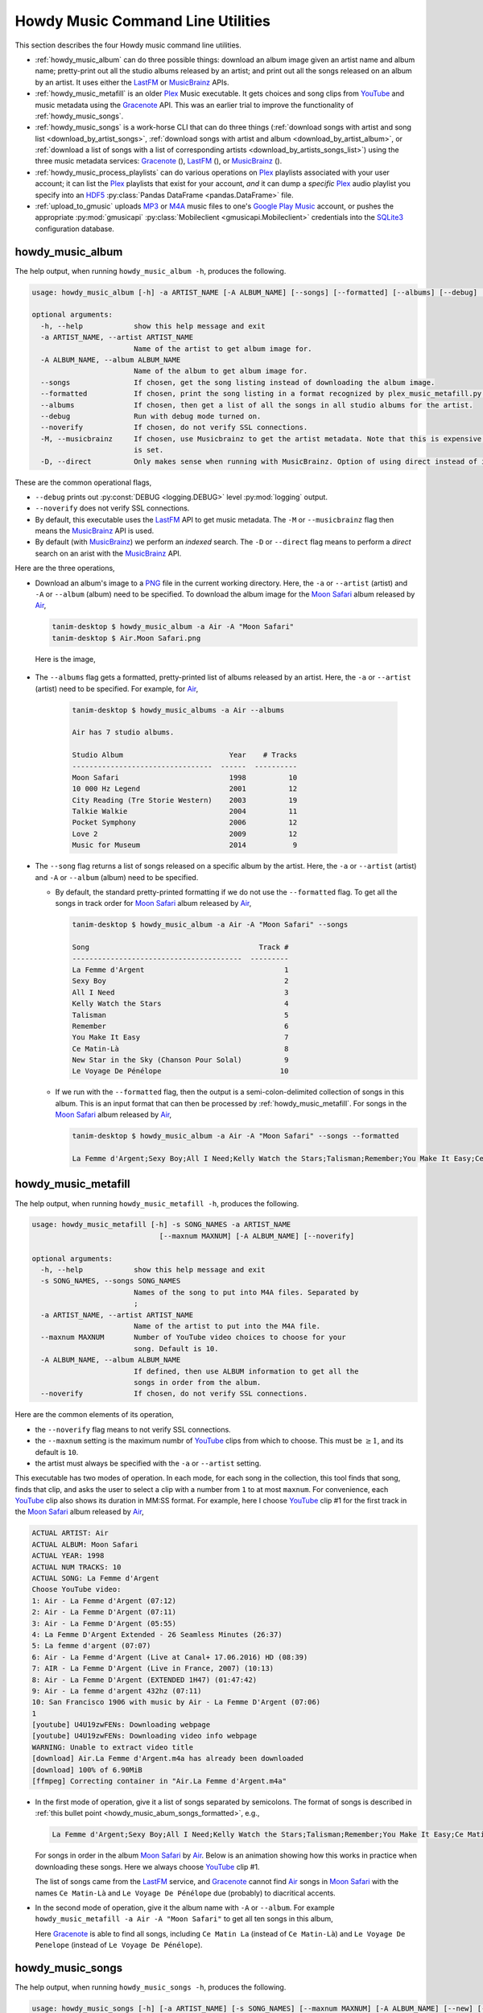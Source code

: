 ================================================
Howdy Music Command Line Utilities
================================================
This section describes the four Howdy music command line utilities.

* :ref:`howdy_music_album` can do three possible things: download an album image given an artist name and album name; pretty-print out all the studio albums released by an artist; and print out all the songs released on an album by an artist. It uses either the LastFM_ or MusicBrainz_ APIs.

* :ref:`howdy_music_metafill` is an older Plex_ Music executable. It gets choices and song clips from YouTube_ and music metadata using the Gracenote_ API. This was an earlier trial to improve the functionality of :ref:`howdy_music_songs`.

* :ref:`howdy_music_songs` is a work-horse CLI that can do three things (:ref:`download songs with artist and song list <download_by_artist_songs>`, :ref:`download songs with artist and album <download_by_artist_album>`, or :ref:`download a list of songs with a list of corresponding artists <download_by_artists_songs_list>`) using the three music metadata services: Gracenote_ (|gracenote_image|), LastFM_ (|lastfm_image|), or MusicBrainz_ (|musicbrainz_image|).

* :ref:`howdy_music_process_playlists` can do various operations on Plex_ playlists associated with your user account; it can list the Plex_ playlists that exist for your account, *and* it can dump a *specific* Plex_ audio playlist you specify into an HDF5_ :py:class:`Pandas DataFrame <pandas.DataFrame>` file.
  
* :ref:`upload_to_gmusic` uploads MP3_ or M4A_ music files to one's `Google Play Music`_ account, or pushes the appropriate :py:mod:`gmusicapi` :py:class:`Mobileclient <gmusicapi.Mobileclient>` credentials into the SQLite3_ configuration database.

.. _howdy_music_album_label:

howdy_music_album
^^^^^^^^^^^^^^^^^^^^^^^
The help output, when running ``howdy_music_album -h``, produces the following.

.. code-block:: console

   usage: howdy_music_album [-h] -a ARTIST_NAME [-A ALBUM_NAME] [--songs] [--formatted] [--albums] [--debug] [--noverify] [-M] [-D]

   optional arguments:
     -h, --help            show this help message and exit
     -a ARTIST_NAME, --artist ARTIST_NAME
			   Name of the artist to get album image for.
     -A ALBUM_NAME, --album ALBUM_NAME
			   Name of the album to get album image for.
     --songs               If chosen, get the song listing instead of downloading the album image.
     --formatted           If chosen, print the song listing in a format recognized by plex_music_metafill.py for downloading a collection of songs.
     --albums              If chosen, then get a list of all the songs in all studio albums for the artist.
     --debug               Run with debug mode turned on.
     --noverify            If chosen, do not verify SSL connections.
     -M, --musicbrainz     If chosen, use Musicbrainz to get the artist metadata. Note that this is expensive, and is always applied when the --albums flag
			   is set.
     -D, --direct          Only makes sense when running with MusicBrainz. Option of using direct instead of indexed search on the artist. Default is False.

These are the common operational flags,

* ``--debug`` prints out :py:const:`DEBUG <logging.DEBUG>` level :py:mod:`logging` output.

* ``--noverify`` does not verify SSL connections.

* By default, this executable uses the LastFM_ API to get music metadata. The ``-M`` or ``--musicbrainz`` flag then means the MusicBrainz_ API is used.

* By default (with MusicBrainz_) we perform an *indexed* search. The ``-D`` or ``--direct`` flag means to perform a *direct* search on an arist with the MusicBrainz_ API.
			     
Here are the three operations,

* Download an album's image to a PNG_ file in the current working directory. Here, the ``-a`` or ``--artist`` (artist) and ``-A`` or ``--album`` (album) need to be specified. To download the album image for the `Moon Safari`_ album released by Air_,

  .. code-block:: console

     tanim-desktop $ howdy_music_album -a Air -A "Moon Safari"
     tanim-desktop $ Air.Moon Safari.png

  Here is the image,

  .. _howdy_music_album_image:
  
  .. figure:: howdy-music-cli-figures/Air.Moon_Safari.png
     :width: 100%
     :align: center

.. _howdy_music_album_get_albums:
	
* The ``--albums`` flag gets a formatted, pretty-printed list of albums released by an artist.  Here, the ``-a`` or ``--artist`` (artist) need to be specified. For example, for Air_,

   .. code-block:: console

      tanim-desktop $ howdy_music_albums -a Air --albums

      Air has 7 studio albums.

      Studio Album                         Year    # Tracks
      ---------------------------------  ------  ----------
      Moon Safari                          1998          10
      10 000 Hz Legend                     2001          12
      City Reading (Tre Storie Western)    2003          19
      Talkie Walkie                        2004          11
      Pocket Symphony                      2006          12
      Love 2                               2009          12
      Music for Museum                     2014           9

* The ``--song`` flag returns a list of songs released on a specific album by the artist. Here, the ``-a`` or ``--artist`` (artist) and ``-A`` or ``--album`` (album) need to be specified.

  * By default, the standard pretty-printed formatting if we do not use the ``--formatted`` flag. To get all the songs in track order for `Moon Safari`_ album released by Air_,
  
    .. code-block:: console

       tanim-desktop $ howdy_music_album -a Air -A "Moon Safari" --songs		  

       Song                                        Track #
       ----------------------------------------  ---------
       La Femme d'Argent                                 1
       Sexy Boy                                          2
       All I Need                                        3
       Kelly Watch the Stars                             4
       Talisman                                          5
       Remember                                          6
       You Make It Easy                                  7
       Ce Matin-Là                                       8
       New Star in the Sky (Chanson Pour Solal)          9
       Le Voyage De Pénélope                            10

  .. _howdy_music_abum_songs_formatted:

  * If we run with the ``--formatted`` flag, then the output is a semi-colon-delimited collection of songs in this album. This is an input format that can then be processed by :ref:`howdy_music_metafill`. For songs in the `Moon Safari`_ album released by Air_,

    .. code-block:: console

       tanim-desktop $ howdy_music_album -a Air -A "Moon Safari" --songs --formatted	    

       La Femme d'Argent;Sexy Boy;All I Need;Kelly Watch the Stars;Talisman;Remember;You Make It Easy;Ce Matin-Là;New Star in the Sky (Chanson Pour Solal);Le Voyage De Pénélope

.. _howdy_music_metafill_label:

howdy_music_metafill
^^^^^^^^^^^^^^^^^^^^^^^^
The help output, when running ``howdy_music_metafill -h``, produces the following.

.. code-block:: console

   usage: howdy_music_metafill [-h] -s SONG_NAMES -a ARTIST_NAME
				 [--maxnum MAXNUM] [-A ALBUM_NAME] [--noverify]

   optional arguments:
     -h, --help            show this help message and exit
     -s SONG_NAMES, --songs SONG_NAMES
			   Names of the song to put into M4A files. Separated by
			   ;
     -a ARTIST_NAME, --artist ARTIST_NAME
			   Name of the artist to put into the M4A file.
     --maxnum MAXNUM       Number of YouTube video choices to choose for your
			   song. Default is 10.
     -A ALBUM_NAME, --album ALBUM_NAME
			   If defined, then use ALBUM information to get all the
			   songs in order from the album.
     --noverify            If chosen, do not verify SSL connections.

Here are the common elements of its operation,
       
* the ``--noverify`` flag means to not verify SSL connections.

* the ``--maxnum`` setting is the maximum numbr of YouTube_ clips from which to choose. This must be :math:`\ge 1`, and its default is ``10``.

* the artist must always be specified with the ``-a`` or ``--artist`` setting.

This executable has two modes of operation. In each mode, for each song in the collection, this tool finds that song, finds that clip, and asks the user to select a clip with a number from ``1`` to at most ``maxnum``. For convenience, each YouTube_ clip also shows its duration in MM:SS format. For example, here I choose YouTube_ clip #1 for the first track in the `Moon Safari`_ album released by Air_,

.. code-block:: console

   ACTUAL ARTIST: Air
   ACTUAL ALBUM: Moon Safari
   ACTUAL YEAR: 1998
   ACTUAL NUM TRACKS: 10
   ACTUAL SONG: La Femme d'Argent
   Choose YouTube video:
   1: Air - La Femme d'Argent (07:12)
   2: Air - La Femme D'Argent (07:11)
   3: Air - La Femme D'Argent (05:55)
   4: La Femme D'Argent Extended - 26 Seamless Minutes (26:37)
   5: La femme d'argent (07:07)
   6: Air - La Femme d'Argent (Live at Canal+ 17.06.2016) HD (08:39)
   7: AIR - La Femme D'Argent (Live in France, 2007) (10:13)
   8: Air - La Femme D'Argent (EXTENDED 1H47) (01:47:42)
   9: Air - La femme d'argent 432hz (07:11)
   10: San Francisco 1906 with music by Air - La Femme D'Argent (07:06)
   1 
   [youtube] U4U19zwFENs: Downloading webpage
   [youtube] U4U19zwFENs: Downloading video info webpage
   WARNING: Unable to extract video title
   [download] Air.La Femme d'Argent.m4a has already been downloaded
   [download] 100% of 6.90MiB
   [ffmpeg] Correcting container in "Air.La Femme d'Argent.m4a"

* In the first mode of operation, give it a list of songs separated by semicolons. The format of songs is described in :ref:`this bullet point <howdy_music_abum_songs_formatted>`, e.g.,

  .. code-block:: console

     La Femme d'Argent;Sexy Boy;All I Need;Kelly Watch the Stars;Talisman;Remember;You Make It Easy;Ce Matin-Là;New Star in the Sky (Chanson Pour Solal);Le Voyage De Pénélope

  For songs in order in the album `Moon Safari`_ by Air_. Below is an animation showing how this works in practice when downloading these songs. Here we always choose YouTube_ clip #1.

  .. _howdy_music_metafill_songs:

  .. youtube:: PflzMfN4A9w
     :width: 100%

  The list of songs came from the LastFM_ service, and Gracenote_ cannot find Air_ songs in `Moon Safari`_ with the names ``Ce Matin-Là`` and ``Le Voyage De Pénélope`` due (probably) to diacritical accents.

* In the second mode of operation, give it the album name with ``-A`` or ``--album``. For example ``howdy_music_metafill -a Air -A "Moon Safari"`` to get all ten songs in this album,

  .. _howdy_music_metafill_album:
  
  .. youtube:: OMu5wpb49Sw
     :width: 100%

  Here Gracenote_ is able to find all songs, including ``Ce Matin La`` (instead of ``Ce Matin-Là``) and ``Le Voyage De Penelope`` (instead of ``Le Voyage De Pénélope``).
  
.. _howdy_music_songs_label:

howdy_music_songs
^^^^^^^^^^^^^^^^^^^^^^
The help output, when running ``howdy_music_songs -h``, produces the following.

.. code-block:: console
		
   usage: howdy_music_songs [-h] [-a ARTIST_NAME] [-s SONG_NAMES] [--maxnum MAXNUM] [-A ALBUM_NAME] [--new] [--artists ARTIST_NAMES] [-L] [-M] [--noverify] [--debuglevel {NONE,ERROR,INFO,DEBUG}] [-D]

   optional arguments:
     -h, --help            show this help message and exit
     -a ARTIST_NAME, --artist ARTIST_NAME
			   Name of the artist to put into the M4A file.
     -s SONG_NAMES, --songs SONG_NAMES
			   Names of the song to put into M4A files. Separated by ;
     --maxnum MAXNUM       Number of YouTube video choices to choose for each of your songs.Default is 10.
     -A ALBUM_NAME, --album ALBUM_NAME
			   If defined, then get all the songs in order from the album.
     --new                 If chosen, use the new format for getting the song list. Instead of -a or --artist, will look for --artists. Each artist is separated by a ';'.
     --artists ARTIST_NAMES
			   List of artists. Each artist is separated by a ';'.
     -L, --lastfm          If chosen, then only use the LastFM API to get song metadata.
     -M, --musicbrainz     If chosen, use Musicbrainz to get the artist metadata. Note that this is expensive.
     --noverify            Do not verify SSL transactions if chosen.
     --debuglevel {NONE,ERROR,INFO,DEBUG}
			   Choose the debug level for the system logger. Default is NONE (no logging). Can be one of NONE (no logging), ERROR, INFO, or DEBUG.
     -D, --direct          Only makes sense when running with MusicBrainz. Option of using direct instead of indexed search on the artist. Default is False.

In all three operations, here are required arguments or common flags,

* ``-a`` or ``--artist``: the artist must always be specified.

* ``--maxnum`` specifies the maximum number of YouTube_ video clips from which to choose. This number must be :math:`\ge 1`, and its default is ``10``.

* ``--noverify`` does not verify SSL connections.

* ``--debuglevel`` specifies the amount of system logging into STDOUT that you want to show. The default choice is ``NONE`` (no logging). Here are the loging levels.
  
  * ``ERROR``: :py:const:`ERROR <logging.ERROR>` level :py:mod:`logging` output.
  
  * ``INFO``: :py:const:`INFO <logging.INFO>` level :py:mod:`logging` output.

  * ``DEBUG``: :py:const:`DEBUG <logging.DEBUG>` level :py:mod:`logging` output.

* ``--level`` prints out :py:const:`DEBUG <logging.DEBUG>` level :py:mod:`logging` output.

* ``-D`` or ``--direct`` only makes sense with the MusicBrainz_ operation. With the MusicBrainz_ API we perform an *indexed* search. The ``-D`` or ``--direct`` flag means to perform a *direct* search on an arist instead.

Some example animated GIFs can be downloaded from here, and is mirrored in this project's README:

.. |howdy_music_cli_clip1| image:: howdy-music-cli-figures/howdy_music_songs_download_by_song_and_artist.gif
   :width: 100%
   :align: middle

.. |howdy_music_cli_clip2| image:: howdy-music-cli-figures/howdy_music_songs_download_by_artist_and_album_SHRINK.gif
   :width: 200%
   :align: middle

.. |howdy_music_cli_clip3| image:: howdy-music-cli-figures/howdy_music_songs_download_by_sep_list_artist_songs.gif
   :width: 100%
   :align: middle

.. list-table::
   :widths: auto

   * - |howdy_music_cli_clip1|
     - |howdy_music_cli_clip2|
     - |howdy_music_cli_clip3|
   * - `Download artists & songs <yt_clip1_>`_
     - `Download artist & album <yt_clip2_>`_
     - `Download sep artists & songs <yt_clip3_>`_
  
The complicated collection of flags and arguments allows ``howdy_music_songs`` to download a collection of songs in three ways,

* in :numref:`download_by_artist_songs`, by specifying artist and list of songs.

* in :numref:`download_by_artist_album`, by specifying artist and album.

* in :numref:`download_by_artists_songs_list`, by specifying a corresponding list of songs with matching artists.

and using three music metadata services: Gracenote_, LastFM_, and MusicBrainz_. The Gracenote_ service is used or started with by default, but,

* ``-L`` or ``--lastfm`` says to use or start with the LastFM_ API.

* ``-M`` or ``--musicbrainz`` says to use or start with the MusicBrainz_ API.

* At most only one of ``-L``/``--lastfm`` or ``-M``/``--musicbrainz`` can be specified.

Each of the three operations can be either *progressive* or *exclusive*.

.. _progressive_selection:

* *progressive* means that the selection and downloading of songs starts with a given music service. If that service does not work, then it continues by order until successful. For example, if the Gracenote_ service does not work, then try LastFM_; if LastFM_ does not work, then try MusicBrainz_; if MusicBrainz_ does not work, then give up. :numref:`order_progress_music_service` summarizes how this process works, based on the metadata choice flag (``--lastfm``, ``--musicbrainz``, or none). The number in each cell determines the order in which to try until success -- 1 means 1st, 2 means 2nd, etc.

   .. _order_progress_music_service:

   .. list-table:: a summary of the music services chosen in *progressive* selection mode
      :widths: auto

      * - metadata flag
	- |gracenote_image_big|
	- |lastfm_image_big|
	- |musicbrainz_image_big|
      * - default (no flag)
	- 1
	- 2
        - 3
      * - ``--lastfm``
        -
	- 1
        - 2
      * - ``--musicbrainz``
	-
	-
	- 1

.. _exclusive_selection:
   
* *exclusive* means that the selection of downloading of songs *only uses* a single given music service; if the songs cannot be found using it, then it gives up. :numref:`order_exclusive_music_service` summarizes how this process works, matching metadata flag to music service.

  .. _order_exclusive_music_service:

  .. list-table:: a summary of the music services chosen in *exclusive* selection mode
     :widths: auto

     * - metadata flag
       - |gracenote_image_big|
       - |lastfm_image_big|
       - |musicbrainz_image_big|
     * - default (no flag)
       - 1
       -
       -
     * - ``--lastfm``
       -
       - 1
       -
     * - ``--musicbrainz``
       -
       -
       - 1

Once the metadata service finds the metadata for those songs, the CLI provides a selection of YouTube_ clips corresponding to a given song *AND* what the music metadata service thinks is the best match to the selected song. Each clip also shows the length (in MM:SS format) to let you choose one that is high ranking and whose length best matches the song's length.

.. _example_song_youtube_clip:

Here ``howdy_music_songs`` looks for a song, Remember_ by Air_, using the music service MusicBrainz_,

1. The service finds the match and prints out the artist, album, and song.
       	       	     	 
   .. code-block:: console
   
      ACTUAL ARTIST: Air
      ACTUAL ALBUM: Moon Safari
      ACTUAL SONG: Remember (02:34)

   MusicBrainz_ always gives the song length after the song name (ACTUAL SONG row). LastFM_ may do so if it can find the song's length (by internally using the MusicBrainz_ API). Gracenote_ does not have the song length information.
   
2. A selection of candidate YouTube_ clips are given, each with duration. I find it best to choose a clip that is as highly ranked as possible and whose duration matches the actual song's duration (if provided).

   .. code-block:: console

      ACTUAL ARTIST: Air
      ACTUAL ALBUM: Moon Safari
      ACTUAL SONG: Remember (02:34)
      Choose YouTube video:
      1: Air - Remember (04:13)
      2: Remember (02:35)
      3: Air - Remember (02:49)
      4: Remember (David Whitaker Version) (02:22)
      5: Air - Remember – Live in San Francisco (03:04)
      6: Air - Remember (03:41)
      7: Air - Remember – Outside Lands 2016, Live in San Francisco (02:40)
      8: Air - Remember (Original Mix) (03:14)
      9: AIR - Remember live@ FOX Oakland (02:38)
      10: Air - Remember (02:24)

3. Make a selection from the command line, such as ``2`` (because the high ranking clip's duration matches the song's duration very closely). The song then downloads into the file, ``Air.Remember.m4a``, in the current working directory.

   .. code-block:: console

      ACTUAL ARTIST: Air
      ACTUAL ALBUM: Moon Safari
      ACTUAL SONG: Remember (02:34)
      Choose YouTube video:
      1: Air - Remember (04:13)
      2: Remember (02:35)
      3: Air - Remember (02:49)
      4: Remember (David Whitaker Version) (02:22)
      5: Air - Remember – Live in San Francisco (03:04)
      6: Air - Remember (03:41)
      7: Air - Remember – Outside Lands 2016, Live in San Francisco (02:40)
      8: Air - Remember (Original Mix) (03:14)
      9: AIR - Remember live@ FOX Oakland (02:38)
      10: Air - Remember (02:24)
      2
      [youtube] JqMdhEy4hG8: Downloading webpage
      [youtube] JqMdhEy4hG8: Downloading video info webpage
      WARNING: Unable to extract video title
      [youtube] JqMdhEy4hG8: Downloading js player vflGnuoiU
      [youtube] JqMdhEy4hG8: Downloading js player vflGnuoiU
      [download] Destination: Air.Remember.m4a
      [download] 100% of 2.38MiB in 00:02
      [ffmpeg] Correcting container in "Air.Remember.m4a"

.. _download_by_artist_songs:

download songs using ``--songs`` and ``--artist`` flag
--------------------------------------------------------
Here, one specifies the collection of songs to download by giving the artist and list of songs through ``--songs``. Each song is separated by a ";". The metadata service to use here is :ref:`progressive <progressive_selection>`. For example, to get `Don't be Light`_ and `Mer du Japon`_ by Air_ using the MusicBrainz_ service,

.. _howdy_music_songs_download_artist_songs:
 
.. youtube:: W5AYAFYI9QA
   :width: 100%
   
We generate this video by running this command,

.. code-block:: console

   howdy_music_songs -a Air -A "Don't Be Light;Mer du Japon" --musicbrainz
	   

.. _download_by_artist_album:

download songs using ``--artist`` and ``--album`` flag
-------------------------------------------------------
One specifies the collection of songs to download by giving the artist and album through ``--album``. The metadata service to use is :ref:`progressive <progressive_selection>`. You can get the list of albums produced by the artist by running :ref:`howdy_music_albums --artist="artist" --albums <howdy_music_album_get_albums>`. The clip below demonstrates how to get the album `Moon Safari`_ by Air_ using the MusicBrainz_ service,

.. _howdy_music_songs_download_artist_album:

.. youtube:: 2IxzTvWN0K8
   :width: 100%

We generate this video by running this command,

.. code-block:: console

   howdy_music_songs -a Air -A "Moon Safari" --musicbrainz
	   

.. _download_by_artists_songs_list:

download songs using ``--new``, ``--artists`` and ``--songs``
---------------------------------------------------------------------
Here, one uses the `--new`` flag and specifies, IN ORDER, the artists (using the ``--artists`` argument) and respective songs (using the ``--songs`` argument)  to download the collection of songs. Artists are separated by ";" and songs are separated by ";". The metadata service to use here is :ref:`exclusive <exclusive_selection>`. For example, to get these two songs by two different artists using the MusicBrainz_ service,

* `Different <https://youtu.be/YNB2Cw5y66o>`_ by `Ximena Sariñana <https://en.wikipedia.org/wiki/Ximena_Sari%C3%B1ana>`_.

* `Piensa en Mí <https://youtu.be/LkPn2ny5V4E>`_ by `Natalia Lafourcade <https://en.wikipedia.org/wiki/Natalia_Lafourcade>`_.

We run this command,

.. code-block:: console

   howdy_music_songs --new --artists="Ximena Sariñana;Natalia Lafourcade" -s "Different;Piensa en Mí" --musicbrainz

whose video is shown below,

.. _howdy_music_songs_download_artists_songs_list:

.. youtube:: 11rOnEDfMos
   :width: 100%


.. _howdy_music_process_playlists_label:
	   
howdy_music_process_playlists
^^^^^^^^^^^^^^^^^^^^^^^^^^^^^^^^^^^^^^^^^^
The help output, when running ``howdy_music_process_playlists -h``, mainly illuminates its two functionalities.

.. code-block:: bash

   usage: howdy_music_process_playlists [-h] [-d] {playlists,pandas} ...

   positional arguments:
     {playlists,pandas}  Optionally do (pandas) to dump chosen playlist into an HDF5 Pandas DataFrame
       playlists         If chosen, then print out summary of all the Plex playlists.
       pandas            If chosen, dumps out info for the chosen AUDIO playlist into a HDF5 PANDAS DATAFRAME.

   options:
     -h, --help          show this help message and exit
     -d, --debug         If chosen, then print out debug info.

There is one common operational flag,

* ``--debug`` prints out :py:const:`INFO <logging.INFO>` level :py:mod:`logging` output.

.. _playlists_mode_label:
  
playlists mode
------------------
Running ``howdy_music_process_playlists playlists`` prints out summary information for *all* the Plex_ playlists associated with your account. For example,

.. code-block:: bash

   $ howdy_music_process_playlists playlists

   summary info for 15 playlists.

   name                             type      number of items  created           updated
   -------------------------------  ------  -----------------  ----------------  -----------------
   All Music                        audio               32831  03 January 2021   28 September 2024
   ❤️  Tracks                       audio                2921  03 January 2021   28 September 2024
   Fresh ❤️                         audio                2859  03 January 2021   28 September 2024
   Stereolabish                     audio                1629  22 June 2019      11 October 2024
   All Music                        audio                 843  17 December 2023  28 September 2024
   Recently Added                   audio                 608  13 March 2021     28 September 2024
   Old School Hip-Hop               audio                 293  29 April 2020     23 August 2024
   ❤️  Tracks                       audio                  70  17 December 2023  28 September 2024
   Recently Played                  audio                  70  03 January 2021   28 September 2024
   Fresh ❤️                         audio                  54  17 December 2023  28 September 2024
   Recently Played                  audio                  42  17 December 2023  28 September 2024
   Simpsons Halloween Episodes      video                  31  20 January 2021   13 December 2023
   Simpsons Christmas Episodes      video                  17  16 December 2019  14 December 2023
   Liz Phair Before She Was Famous  audio                   9  11 October 2024   11 October 2024
   Recently Added                   audio                   0  17 December 2023  28 September 2024

For each playlist, it shows the name, the type, number of entries, when it was created, and when it was last modified.

pandas mode
---------------
Running ``howdy_music_process_playlists pandas`` dumps the summary information for an *audio only* Plex_ playlist into an HDF5_ :py:class:`Pandas DataFrame` file. If the playlist is not *audio only* (look at the ``type`` in the table shown in :numref:`playlists mode`), or does not exist, this will error out.

The help output ``howdy_music_process_playlists pandas -h``, produces the following,

.. code-block:: bash

   usage: howdy_music_process_playlists pandas [-h] -p PLAYLIST -f FILENAME

   options:
     -h, --help            show this help message and exit
     -p PLAYLIST, --playlist PLAYLIST
			   Name of the playlist. Must be of type AUDIO.
     -f FILENAME, --filename FILENAME
			   File name. Suffix must end in h5.

Here are the arguments,

* ``-p`` or ``--playlist`` is the name of the Plex_ *audio only* playlist.

* ``-f`` or ``--filename`` is the name of the HDF5_ :py:class:`Pandas DataFrame` file. It *must* end in ``.h5``.

Here is its example operation, here ``howdy_music_process_playlists -d pandas -p Stereolabish -f stereolabish_playlist_20241011.h5`` generates the serialized :py:class:`Pandas DataFrame` file which we have included here, :download:`stereolabish_playlist_20241011.h5 </_static/stereolabish_playlist_20241011.h5>`. Here's what it looks like,

.. code-block:: python

   import pandas

   df = pandas.read_hdf( 'stereolabish_playlist_20241011.h5' )
   df.head( 10 )

      order in playlist                                           filename          added date              song name                      artist  track number                 album  album number of tracks  album year
   0                  1  /mnt/media/aacmusic/Aloe Blacc/Good Things (20... 2018-07-09 20:53:10        I Need a Dollar                  Aloe Blacc             1           Good Things                      13        2010
   1                  2  /mnt/media/aacmusic/Stereolab/Chemical Chords ... 2017-11-18 08:47:48            Three Women                   Stereolab             2       Chemical Chords                      17        2008
   2                  3  /mnt/media/aacmusic/Erlend Øye/Unrest (2003)/E... 2019-07-30 07:11:05         Sheltered Life     Erlend Øye feat. Soviet             2                Unrest                      10        2003
   3                  4  /mnt/media/aacmusic/Morcheeba/Head Up High (20... 2015-02-12 11:37:00             Hypnotized  Morcheeba feat. Ana Tijoux             9          Head Up High                      12        2013
   4                  5  /mnt/media/aacmusic/Stereolab/Fab Four Suture ... 2014-03-17 10:15:18              Interlock                   Stereolab             2       Fab Four Suture                      12        2006
   5                  6  /mnt/media/aacmusic/Morcheeba/The Antidote (20... 2016-02-27 10:40:04  God Bless and Goodbye                   Morcheeba            10          The Antidote                      10        2005
   6                  7  /mnt/media/aacmusic/The Cardigans/Super Extra ... 2018-02-05 23:23:33           In the Round               The Cardigans             8   Super Extra Gravity                      14        2005
   7                  8  /mnt/media/aacmusic/Bitter:Sweet/Drama (2008)/... 2020-03-09 23:33:56                Trouble                Bitter:Sweet             9                 Drama                      13        2008
   8                  9  /mnt/media/aacmusic/Cake/Prolonging the Magic ... 2020-03-20 19:45:40            Never There                        CAKE             3  Prolonging the Magic                      13        1998
   9                 10  /mnt/media/aacmusic/Morcheeba/The Antidote (20... 2020-03-10 14:48:29               Antidote                   Morcheeba             9          The Antidote                      10        2005

This contains the following columns, as described in :py:meth:`plexapi_music_playlist_info <howdy.music.music.plexapi_music_playlist_info>`: order in playlist, filename, added date, song name, artist, track number in the album, alnum name, number of tracks in the album, and album year.
   
			   
.. _upload_to_gmusic_label:

upload_to_gmusic
^^^^^^^^^^^^^^^^^^^^^^^^^^
The help output, when running ``upload_to_gmusic -h``, produces the following.

.. code-block:: console

   usage: upload_to_gmusic [-h] -f FILENAMES [-P] [--noverify]

   optional arguments:
     -h, --help            show this help message and exit
     -f FILENAMES, --filenames FILENAMES
			   Give the list of filenames to put into the Google
			   Music Player.
     -P                    If chosen, then push Google Music API Mobileclient
			   credentials into the configuration database.
     --noverify            If chosen, do not verify SSL connections.

The ``--noverify`` flag disables verification of SSL HTTP connections. The standard operation of this tool is to *upload* songs to your `Google Play Music`_ account. The ``-f`` or ``--filenames`` argument can take semicolon-delimited filenames, or standard POSIX globs, for example,

.. code-block:: console

   upload_to_gmusic -f "Air.*m4a"

attempts to upload all filenames that match ``Air.*m4a``.

The other mode of operation, running with the ``-P`` flag without specifying files to upload, attempts to refresh the :py:mod:`gmusicapi` :py:class:`Mobileclient <gmusicapi.Mobileclient>` OAuth2 credentials. Its operation is similar to that of :ref:`howdy_store_credentials`. These dialogs in the shell appear,

.. code-block:: console

   tanim-desktop $ upload_to_gmusic -P
   Please go to this URL in a browser window:https://accounts.google.com/o/oauth2/auth...
   After giving permission for Google services on your behalf,
   type in the access code:

Second, go to the URL to which you are instructed. Once you copy that URL into your browser, you will follow a set of prompts asking you to choose which Google account to allow access, and to allow permissions for this app to access your `Google Play Music`_ account.

Third, paste the code similar to as described in :ref:`Step #7 <google_step07_oauthtokencopy>` into the interactive text dialog, ``...type in the access code:``. Once successful, you will receive this message in the shell,

.. code-block:: console

   Success. Stored GMusicAPI Mobileclient credentials.

.. images


.. |gracenote_image| image:: howdy-music-cli-figures/gracenote_logo.svg
   :width: 100
   :align: middle
   :target: Gracenote_

.. |lastfm_image| image:: howdy-music-cli-figures/Lastfm_logo.svg
   :width: 75
   :align: middle
   :target: LastFM_

.. |musicbrainz_image| image:: howdy-music-cli-figures/musicbrainz_logo.svg
   :width: 25
   :align: middle
   :target: MusicBrainz_


.. |gracenote_image_big| image:: howdy-music-cli-figures/gracenote_logo.svg
   :width: 100%
   :align: middle
   :target: Gracenote_

.. |lastfm_image_big| image:: howdy-music-cli-figures/Lastfm_logo.svg
   :width: 100%
   :align: middle
   :target: LastFM_

.. |musicbrainz_image_big| image:: howdy-music-cli-figures/musicbrainz_logo.svg
   :width: 100%
   :align: middle
   :target: MusicBrainz_
   
	    
.. links for the youtube clips in table for howdy_music_songs section

.. _yt_clip1: https://youtu.be/W5AYAFYI9QA
.. _yt_clip2: https://youtu.be/2IxzTvWN0K8
.. _yt_clip3: https://www.youtube.com/watch?v=cRvxkGb2q3Y
   
.. _YouTube: https://www.youtube.com
.. _Deluge: https://en.wikipedia.org/wiki/Deluge_(software)
.. _deluge_console: https://whatbox.ca/wiki/Deluge_Console_Documentation
.. _rsync: https://en.wikipedia.org/wiki/Rsync
.. _Plex: https://plex.tv
.. _`Magnet URI`: https://en.wikipedia.org/wiki/Magnet_URI_scheme
.. _SQLite3: https://www.sqlite.org/index.html
.. _Gracenote: https://developer.gracenote.com/web-api
.. _LastFM: https://www.last.fm/api
.. _MusicBrainz: https://musicbrainz.org/doc/Development/XML_Web_Service/Version_2
.. _PNG: https://en.wikipedia.org/wiki/Portable_Network_Graphics
.. _Air: https://en.wikipedia.org/wiki/Air_(band)
.. _`Moon Safari`: https://en.wikipedia.org/wiki/Moon_Safari
.. _M4A: https://en.wikipedia.org/wiki/MPEG-4_Part_14
.. _MP3: https://en.wikipedia.org/wiki/MP3
.. _`Google Play Music`: https://play.google.com/music/listen
.. _Remember: https://youtu.be/D7umgkNX8NM
.. _`Don't be Light`: https://youtu.be/ysk_dQ39ctE
.. _`Mer du Japon`: https://youtu.be/Sjq4_sHy06U
.. _HDF5: https://en.wikipedia.org/wiki/Hierarchical_Data_Format
